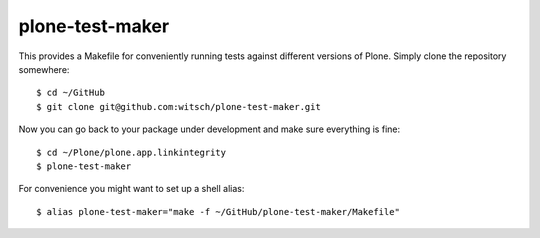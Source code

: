 plone-test-maker
================

This provides a Makefile for conveniently running tests against
different versions of Plone.  Simply clone the repository somewhere::

  $ cd ~/GitHub
  $ git clone git@github.com:witsch/plone-test-maker.git

Now you can go back to your package under development and make sure
everything is fine::

  $ cd ~/Plone/plone.app.linkintegrity
  $ plone-test-maker

For convenience you might want to set up a shell alias::

  $ alias plone-test-maker="make -f ~/GitHub/plone-test-maker/Makefile"
